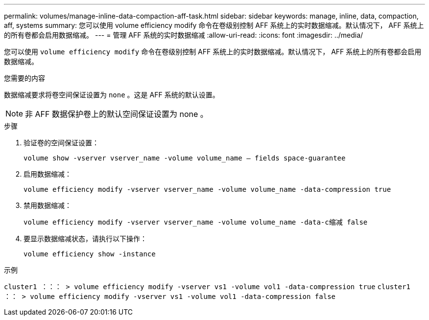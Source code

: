 ---
permalink: volumes/manage-inline-data-compaction-aff-task.html 
sidebar: sidebar 
keywords: manage, inline, data, compaction, aff, systems 
summary: 您可以使用 volume efficiency modify 命令在卷级别控制 AFF 系统上的实时数据缩减。默认情况下， AFF 系统上的所有卷都会启用数据缩减。 
---
= 管理 AFF 系统的实时数据缩减
:allow-uri-read: 
:icons: font
:imagesdir: ../media/


[role="lead"]
您可以使用 `volume efficiency modify` 命令在卷级别控制 AFF 系统上的实时数据缩减。默认情况下， AFF 系统上的所有卷都会启用数据缩减。

.您需要的内容
数据缩减要求将卷空间保证设置为 `none` 。这是 AFF 系统的默认设置。

[NOTE]
====
非 AFF 数据保护卷上的默认空间保证设置为 none 。

====
.步骤
. 验证卷的空间保证设置：
+
`volume show -vserver vserver_name -volume volume_name – fields space-guarantee`

. 启用数据缩减：
+
`volume efficiency modify -vserver vserver_name -volume volume_name -data-compression true`

. 禁用数据缩减：
+
`volume efficiency modify -vserver vserver_name -volume volume_name -data-c缩减 false`

. 要显示数据缩减状态，请执行以下操作：
+
`volume efficiency show -instance`



.示例
`cluster1 ：：： > volume efficiency modify -vserver vs1 -volume vol1 -data-compression true` `cluster1 ：： > volume efficiency modify -vserver vs1 -volume vol1 -data-compression false`
